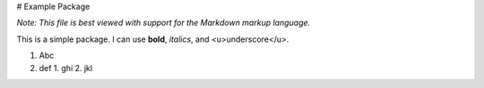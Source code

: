 # Example Package

*Note: This file is best viewed with support for the Markdown markup language.*

This is a simple package. I can use **bold**, *italics*, and <u>underscore</u>.

1. Abc
2. def
   1. ghi
   2. jkl



